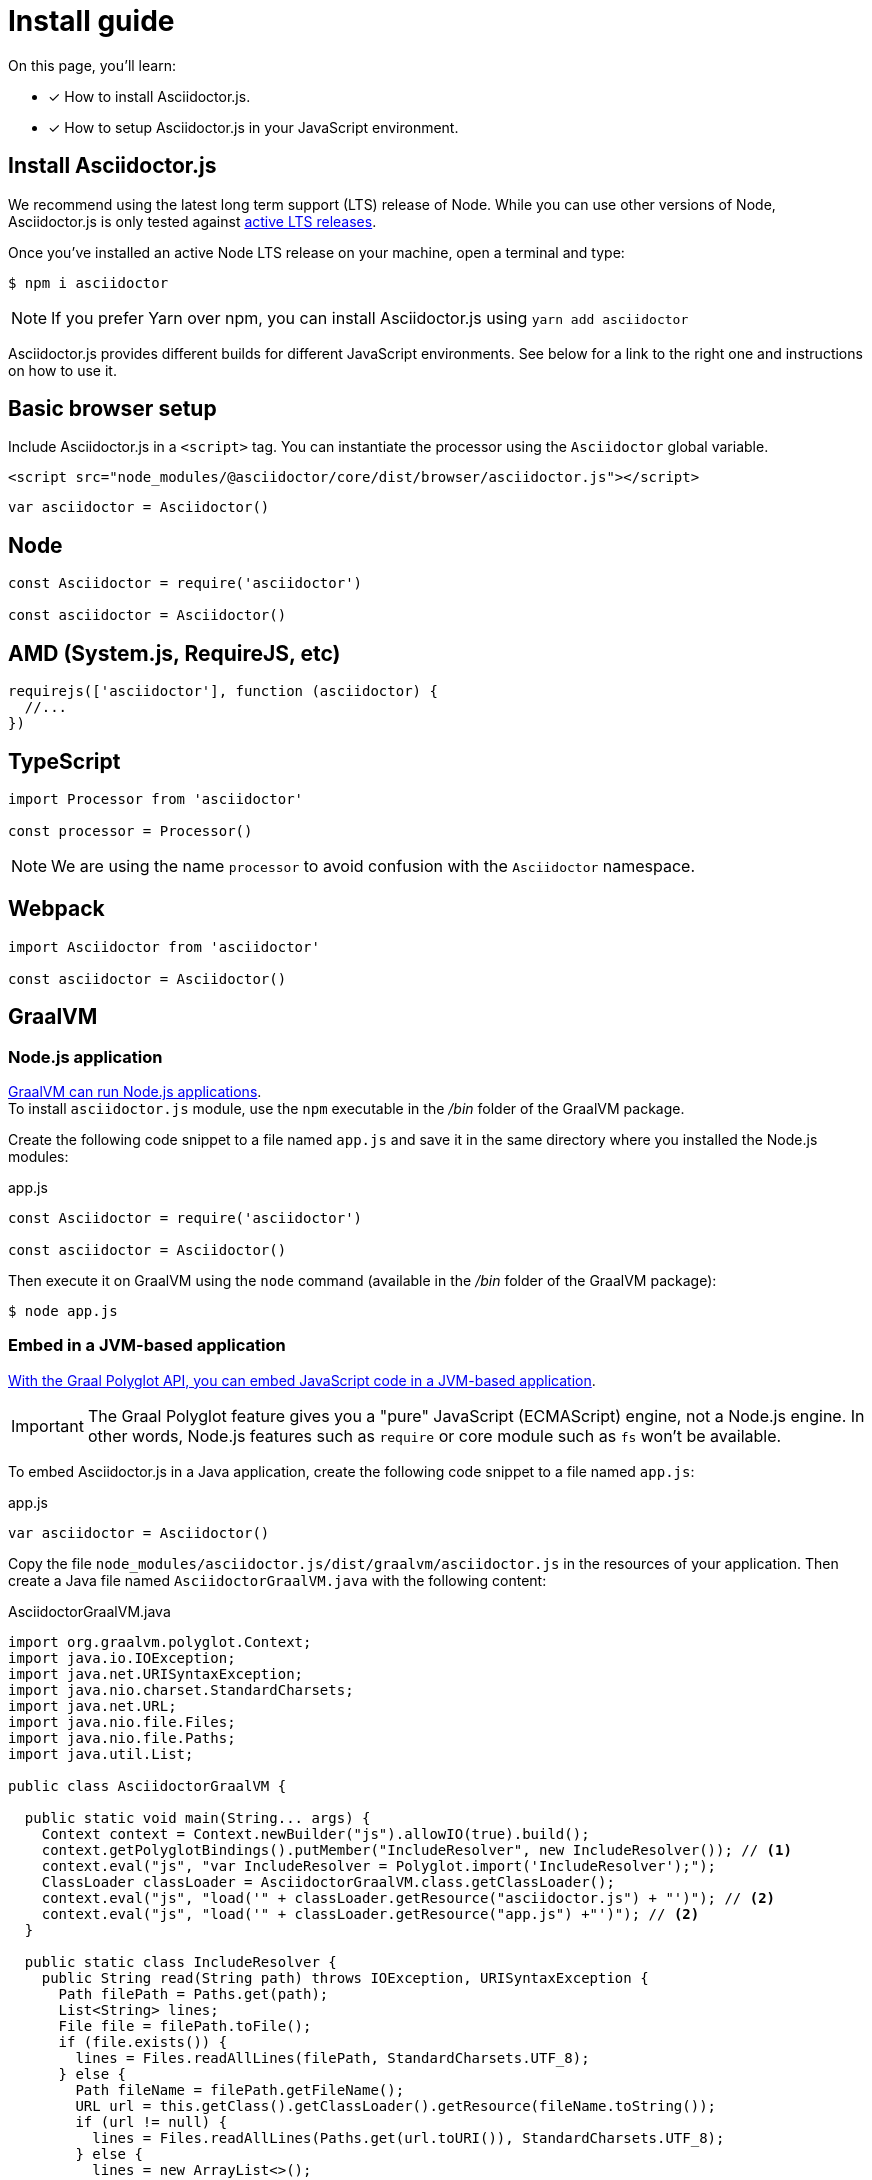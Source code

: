 = Install guide
:url-node-releases: https://nodejs.org/en/about/releases/

On this page, you'll learn:

* [x] How to install Asciidoctor.js.
* [x] How to setup Asciidoctor.js in your JavaScript environment.

== Install Asciidoctor.js

We recommend using the latest long term support (LTS) release of Node.
While you can use other versions of Node, Asciidoctor.js is only tested against {url-node-releases}[active LTS releases].

Once you've installed an active Node LTS release on your machine, open a terminal and type:

[source]
$ npm i asciidoctor

NOTE: If you prefer Yarn over npm, you can install Asciidoctor.js using `yarn add asciidoctor`

Asciidoctor.js provides different builds for different JavaScript environments.
See below for a link to the right one and instructions on how to use it.

== Basic browser setup

Include Asciidoctor.js in a `<script>` tag.
You can instantiate the processor using the `Asciidoctor` global variable.

```html
<script src="node_modules/@asciidoctor/core/dist/browser/asciidoctor.js"></script>
```
```js
var asciidoctor = Asciidoctor()
```

== Node

```js
const Asciidoctor = require('asciidoctor')

const asciidoctor = Asciidoctor()
```

== AMD (System.js, RequireJS, etc)

```js
requirejs(['asciidoctor'], function (asciidoctor) {
  //...
})
```

== TypeScript

```js
import Processor from 'asciidoctor'

const processor = Processor()
```

NOTE: We are using the name `processor` to avoid confusion with the `Asciidoctor` namespace.

== Webpack

```js
import Asciidoctor from 'asciidoctor'

const asciidoctor = Asciidoctor()
```

== GraalVM

=== Node.js application

https://www.graalvm.org/docs/reference-manual/languages/js/[GraalVM can run Node.js applications]. +
To install `asciidoctor.js` module, use the `npm` executable in the [.path]_/bin_ folder of the GraalVM package.

Create the following code snippet to a file named `app.js` and save it in the same directory where you installed the Node.js modules:

.app.js
```js
const Asciidoctor = require('asciidoctor')

const asciidoctor = Asciidoctor()
```

Then execute it on GraalVM using the `node` command (available in the [.path]_/bin_ folder of the GraalVM package):

 $ node app.js

=== Embed in a JVM-based application

https://www.graalvm.org/reference-manual/embed-languages/[With the Graal Polyglot API, you can embed JavaScript code in a JVM-based application].

IMPORTANT: The Graal Polyglot feature gives you a "pure" JavaScript (ECMAScript) engine, not a Node.js engine.
In other words, Node.js features such as `require` or core module such as `fs` won't be available.

To embed Asciidoctor.js in a Java application, create the following code snippet to a file named `app.js`:

.app.js
```js
var asciidoctor = Asciidoctor()
```

Copy the file `node_modules/asciidoctor.js/dist/graalvm/asciidoctor.js` in the resources of your application.
Then create a Java file named `AsciidoctorGraalVM.java` with the following content:

.AsciidoctorGraalVM.java
```java
import org.graalvm.polyglot.Context;
import java.io.IOException;
import java.net.URISyntaxException;
import java.nio.charset.StandardCharsets;
import java.net.URL;
import java.nio.file.Files;
import java.nio.file.Paths;
import java.util.List;

public class AsciidoctorGraalVM {

  public static void main(String... args) {
    Context context = Context.newBuilder("js").allowIO(true).build();
    context.getPolyglotBindings().putMember("IncludeResolver", new IncludeResolver()); // <1>
    context.eval("js", "var IncludeResolver = Polyglot.import('IncludeResolver');");
    ClassLoader classLoader = AsciidoctorGraalVM.class.getClassLoader();
    context.eval("js", "load('" + classLoader.getResource("asciidoctor.js") + "')"); // <2>
    context.eval("js", "load('" + classLoader.getResource("app.js") +"')"); // <2>
  }

  public static class IncludeResolver {
    public String read(String path) throws IOException, URISyntaxException {
      Path filePath = Paths.get(path);
      List<String> lines;
      File file = filePath.toFile();
      if (file.exists()) {
        lines = Files.readAllLines(filePath, StandardCharsets.UTF_8);
      } else {
        Path fileName = filePath.getFileName();
        URL url = this.getClass().getClassLoader().getResource(fileName.toString());
        if (url != null) {
          lines = Files.readAllLines(Paths.get(url.toURI()), StandardCharsets.UTF_8);
        } else {
          lines = new ArrayList<>();
        }
      }
      return String.join("\n", lines);
    }

    public String pwd() {
      return Paths.get("").toAbsolutePath().toString();
    }
  }
}
```
<1> The `IncludeResolver` class will be used to read the content of a file when using the `include::` directive
<2> Make sure that `asciidoctor.js` and `app.js` are available in the classpath of the application

[TIP]
====
The source attribute of the https://github.com/graalvm/graaljs/blob/master/docs/user/JavaScriptCompatibility.md#loadsource[global `load` method] provided by GraalVM can be of type:

- a `String`: the path of the source file or a URL to execute.
- `java.lang.URL`: the URL is queried for the source code to execute.
- `java.io.File`: the File is read for the source code to execute.
====

== What's next?

Now that Asciidoctor.js is installed, you are ready to take a xref:quick-tour.adoc[quick tour].
